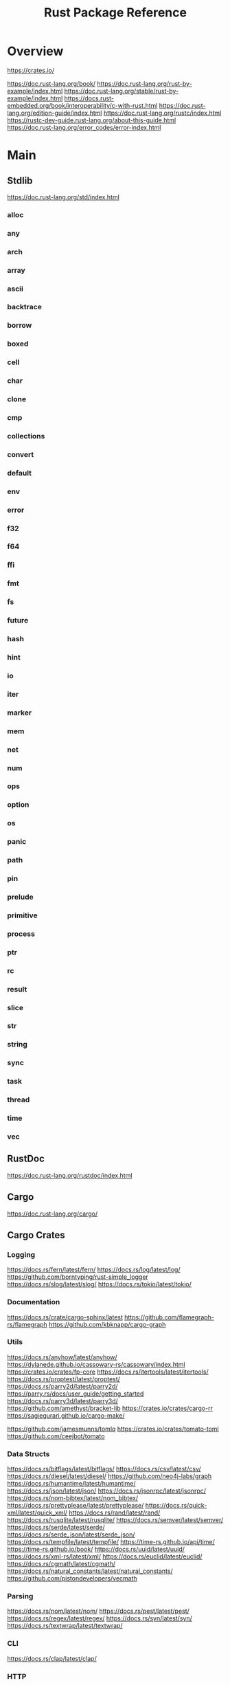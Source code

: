 #+TITLE: Rust Package Reference

* Overview
https://crates.io/

https://doc.rust-lang.org/book/
https://doc.rust-lang.org/rust-by-example/index.html
https://doc.rust-lang.org/stable/rust-by-example/index.html
https://docs.rust-embedded.org/book/interoperability/c-with-rust.html
https://doc.rust-lang.org/edition-guide/index.html
https://doc.rust-lang.org/rustc/index.html
https://rustc-dev-guide.rust-lang.org/about-this-guide.html
https://doc.rust-lang.org/error_codes/error-index.html
* Main

** Stdlib
https://doc.rust-lang.org/std/index.html

*** alloc

*** any

*** arch

*** array

*** ascii

*** backtrace

*** borrow

*** boxed

*** cell

*** char

*** clone

*** cmp

*** collections

*** convert

*** default

*** env

*** error

*** f32

*** f64

*** ffi

*** fmt

*** fs

*** future

*** hash

*** hint

*** io

*** iter

*** marker

*** mem

*** net

*** num

*** ops

*** option

*** os

*** panic

*** path

*** pin

*** prelude

*** primitive

*** process

*** ptr

*** rc

*** result

*** slice

*** str

*** string

*** sync

*** task

*** thread

*** time

*** vec

** RustDoc
https://doc.rust-lang.org/rustdoc/index.html
** Cargo
https://doc.rust-lang.org/cargo/
** Cargo Crates

*** Logging
https://docs.rs/fern/latest/fern/
https://docs.rs/log/latest/log/
https://github.com/borntyping/rust-simple_logger
https://docs.rs/slog/latest/slog/
https://docs.rs/tokio/latest/tokio/

*** Documentation
https://docs.rs/crate/cargo-sphinx/latest
https://github.com/flamegraph-rs/flamegraph
https://github.com/kbknapp/cargo-graph

*** Utils
https://docs.rs/anyhow/latest/anyhow/
https://dylanede.github.io/cassowary-rs/cassowary/index.html
https://crates.io/crates/fp-core
https://docs.rs/itertools/latest/itertools/
https://docs.rs/proptest/latest/proptest/
https://docs.rs/parry2d/latest/parry2d/
https://parry.rs/docs/user_guide/getting_started
https://docs.rs/parry3d/latest/parry3d/
https://github.com/amethyst/bracket-lib
https://crates.io/crates/cargo-rr
https://sagiegurari.github.io/cargo-make/

https://github.com/jamesmunns/tomlq
https://crates.io/crates/tomato-toml
https://github.com/ceejbot/tomato

*** Data Structs
https://docs.rs/bitflags/latest/bitflags/
https://docs.rs/csv/latest/csv/
https://docs.rs/diesel/latest/diesel/
https://github.com/neo4j-labs/graph
https://docs.rs/humantime/latest/humantime/
https://docs.rs/json/latest/json/
https://docs.rs/jsonrpc/latest/jsonrpc/
https://docs.rs/nom-bibtex/latest/nom_bibtex/
https://docs.rs/prettyplease/latest/prettyplease/
https://docs.rs/quick-xml/latest/quick_xml/
https://docs.rs/rand/latest/rand/
https://docs.rs/rusqlite/latest/rusqlite/
https://docs.rs/semver/latest/semver/
https://docs.rs/serde/latest/serde/
https://docs.rs/serde_json/latest/serde_json/
https://docs.rs/tempfile/latest/tempfile/
https://time-rs.github.io/api/time/
https://time-rs.github.io/book/
https://docs.rs/uuid/latest/uuid/
https://docs.rs/xml-rs/latest/xml/
https://docs.rs/euclid/latest/euclid/
https://docs.rs/cgmath/latest/cgmath/
https://docs.rs/natural_constants/latest/natural_constants/
https://github.com/pistondevelopers/vecmath

*** Parsing
https://docs.rs/nom/latest/nom/
https://docs.rs/pest/latest/pest/
https://docs.rs/regex/latest/regex/
https://docs.rs/syn/latest/syn/
https://docs.rs/textwrap/latest/textwrap/


*** CLI
https://docs.rs/clap/latest/clap/

*** HTTP
https://docs.rs/actix/latest/actix/
https://docs.rs/hyper/latest/hyper/
https://docs.rs/lspower/latest/lspower/
https://docs.rs/reqwest/latest/reqwest/
https://github.com/crossbeam-rs/crossbeam
https://docs.rs/scopeguard/latest/scopeguard/

*** Sync
https://docs.rs/futures/latest/futures/
https://docs.rs/parking_lot/latest/parking_lot/
https://docs.rs/parking_lot_core/latest/parking_lot_core/
https://docs.rs/lock_api/latest/lock_api/

*** Graphical
https://github.com/emilk/egui
https://gtk-rs.org/gtk3-rs/stable/latest/docs/gtk/
https://docs.rs/iced/latest/iced/
https://docs.rs/image/latest/image/
https://github.com/plotters-rs/plotters
https://rust-sdl2.github.io/rust-sdl2/sdl2/

*** FFI
https://docs.rs/cc/latest/cc/
https://dgrunwald.github.io/rust-cpython/doc/cpython/
https://docs.rs/crate/gdnative/latest
https://docs.rs/libc/latest/libc/
https://docs.rs/libloading/latest/libloading/
https://docs.rs/numpy/latest/numpy/
https://docs.rs/crate/pyo3/latest
https://docs.rs/crate/pyo3-asyncio/latest
https://github.com/rusterlium/rustler

*** Dev Tools
https://rust-lang.github.io/rust-clippy/
https://github.com/rust-lang/rust-clippy
https://docs.rs/rustfix/latest/rustfix/
https://github.com/rust-lang/rustfmt
https://rust-lang.github.io/rustfmt/?version=v1.6.0&search=

*** Emacs
https://ubolonton.github.io/emacs-module-rs/latest/
https://github.com/ubolonton/emacs-module-rs
https://crates.io/crates/emacs-rs-module
https://github.com/ubolonton/emacs-module-rs

* Links

http://cantrip.org/rust-vs-c++.html

http://diobla.info/blog-archive/modules-tut.html

http://www.garin.io/rust-vs-c-pitfalls

https://anexen.github.io/pyxirr/

https://blog.logrocket.com/debugging-rust-apps-with-gdb/

https://blog.m-ou.se/super-let/

https://codeburst.io/how-to-use-rust-to-extend-python-360174ee5819?gi=f1a56fa91873

https://crates.io/crates/cargo-make#installation

https://dev.to/xs/setting-up-rust-on-macos-in-a-clean-way-13d1

https://docs.rs/emacs/latest/emacs/

https://docs.rs/rustler/latest/rustler/

https://faultlore.com/blah/rust-layouts-and-abis/

https://faultlore.com/blah/swift-abi/

https://faultlore.com/cargo-mommy/

https://federicoterzi.com/blog/12-rust-tips-and-tricks-you-might-not-know-yet/

https://fly.io/phoenix-files/elixir-and-rust-is-a-good-mix/

https://github.com/EbTech/rust-algorithms

https://github.com/Geal/nom

https://github.com/PyO3/pyo3

https://github.com/PyO3/setuptools-rust

https://github.com/Wilfred/remacs

https://github.com/andelf/rust-erlang-driver

https://github.com/chevyray/rust-gamedev

https://github.com/citybound/citybound

https://github.com/garkimasera/rusted-ruins

https://github.com/godot-rust/godot-rust

https://github.com/jkitchin/emacs-modules

https://github.com/rust-lang/rust/issues/33062

https://github.com/rust-unofficial/awesome-rust

https://github.com/rust-unofficial/patterns

https://github.com/sagiegurari/cargo-make

https://github.com/sile/erl_dist

https://github.com/typst/typst

https://github.com/ubolonton/emacs-module-rs

https://godot-rust.github.io/book/getting-started.html

https://godot-rust.github.io/book/index.html

https://hambly.dev/rust-nifs-in-elixir

https://hermanradtke.com/2016/08/08/introduction-to-nom-rust-parsing-combinator-framework.html/

https://immunant.com/blog/2019/12/header_merging/

https://juliareda.eu/2017/09/when-filters-fail/

https://just.systems/man/en/chapter_1.html

https://jvns.ca/

https://jvns.ca/blog/2022/12/02/a-couple-of-rust-error-messages/

https://lucumr.pocoo.org/2015/5/27/rust-for-pythonistas/

https://medium.com/@still-key6292/21-rust-questions-in-21-days-cac1e1fd6a2b

https://nnethercote.github.io/perf-book/title-page.html

https://pascalhertleif.de/artikel/good-practices-for-writing-rust-libraries/

https://phst.eu/emacs-modules.html

https://riptutorial.com/rust/example/5933/passing-lambdas-around

https://rust-lang.github.io/mdBook/

https://rust-lang.github.io/rustup/index.html

https://rust.godbolt.org/


https://ryanfaulhaber.com/posts/first-emacs-module-rust/

https://stackoverflow.com/questions/24664994/debugging-rust-with-gdb

https://stackoverflow.com/questions/37586216/step-by-step-interactive-debugger-for-rust

https://without.boats/blog/poll-next/

https://www.areweguiyet.com/

https://www.jntrnr.com/why-i-left-rust/

https://www.maturin.rs/

https://www.ncameron.org/blog/how-the-rls-works/

https://www.rust-lang.org/en-US/

https://zsiciarz.github.io/24daysofrust/index.html
